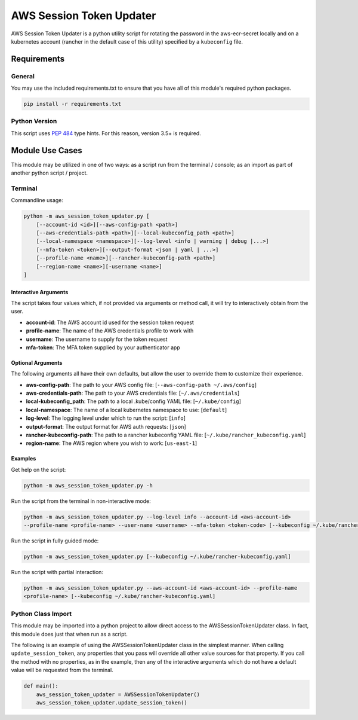 ######################################
AWS Session Token Updater
######################################

AWS Session Token Updater is a python utility script for rotating the password in the
aws-ecr-secret locally and on a kubernetes account (rancher in the default case of this
utility) specified by a ``kubeconfig`` file.

Requirements
=====================================
General
-------

You may use the included requirements.txt to ensure that you have all of this module's
required python packages.

.. code-block:: shell

    pip install -r requirements.txt

Python Version
--------------
This script uses `PEP 484`_ type hints.  For this reason, version 3.5+ is required.

.. _PEP 484:  https://www.python.org/dev/peps/pep-0484/

Module Use Cases
=====================================
This module may be utilized in one of two ways: as a script run from the terminal / console; as
an import as part of another python script / project.

Terminal
-------------------------------------
Commandline usage:

.. code-block:: shell

        python -m aws_session_token_updater.py [
            [--account-id <id>][--aws-config-path <path>]
            [--aws-credentials-path <path>][--local-kubeconfig_path <path>]
            [--local-namespace <namespace>][--log-level <info | warning | debug |...>]
            [--mfa-token <token>][--output-format <json | yaml | ...>]
            [--profile-name <name>][--rancher-kubeconfig-path <path>]
            [--region-name <name>][-username <name>]
        ]

Interactive Arguments
^^^^^^^^^^^^^^^^^^^^^^^^^^^^^^^^^^^^^
The script takes four values which, if not provided via arguments or method call, it will
try to interactively obtain from the user.

* **account-id**: The AWS account id used for the session token request
* **profile-name**: The name of the AWS credentials profile to work with
* **username**: The username to supply for the token request
* **mfa-token**: The MFA token supplied by your authenticator app

Optional Arguments
^^^^^^^^^^^^^^^^^^^^^^^^^^^^^^^^^^^^^
The following arguments all have their own defaults, but allow the user to override them to customize
their experience.

* **aws-config-path**: The path to your AWS config file: [``--aws-config-path ~/.aws/config``]
* **aws-credentials-path**: The path to your AWS credentials file: [``~/.aws/credentials``]
* **local-kubeconfig_path**: The path to a local .kube/config YAML file: [``~/.kube/config``]
* **local-namespace**: The name of a local kubernetes namespace to use: [``default``]
* **log-level**: The logging level under which to run the script: [``info``]
* **output-format**: The output format for AWS auth requests: [``json``]
* **rancher-kubeconfig-path**: The path to a rancher kubeconfig YAML file: [``~/.kube/rancher_kubeconfig.yaml``]
* **region-name**: The AWS region where you wish to work: [``us-east-1``]

Examples
^^^^^^^^^^^^^^^^^^^^^^^^^^^^^^^^^^^^^

Get help on the script:

.. code-block:: shell

    python -m aws_session_token_updater.py -h

Run the script from the terminal in non-interactive mode:

.. code-block:: shell

    python -m aws_session_token_updater.py --log-level info --account-id <aws-account-id>
    --profile-name <profile-name> --user-name <username> --mfa-token <token-code> [--kubeconfig ~/.kube/rancher-kubeconfig.yaml]

Run the script in fully guided mode:

.. code-block:: shell

    python -m aws_session_token_updater.py [--kubeconfig ~/.kube/rancher-kubeconfig.yaml]

Run the script with partial interaction:

.. code-block:: shell

    python -m aws_session_token_updater.py --aws-account-id <aws-account-id> --profile-name
    <profile-name> [--kubeconfig ~/.kube/rancher-kubeconfig.yaml]


Python Class Import
-------------------------------------
This module may be imported into a python project to allow direct access to the
AWSSessionTokenUpdater class.  In fact, this module does just that when run as a script.

The following is an example of using the AWSSessionTokenUpdater class in the simplest manner.  When
calling ``update_session_token``, any properties that you pass will override all other value sources
for that property.  If you call the method with no properties, as in the example, then any of the
interactive arguments which do not have a default value will be requested from the terminal.

.. code-block:: python

    def main():
        aws_session_token_updater = AWSSessionTokenUpdater()
        aws_session_token_updater.update_session_token()
